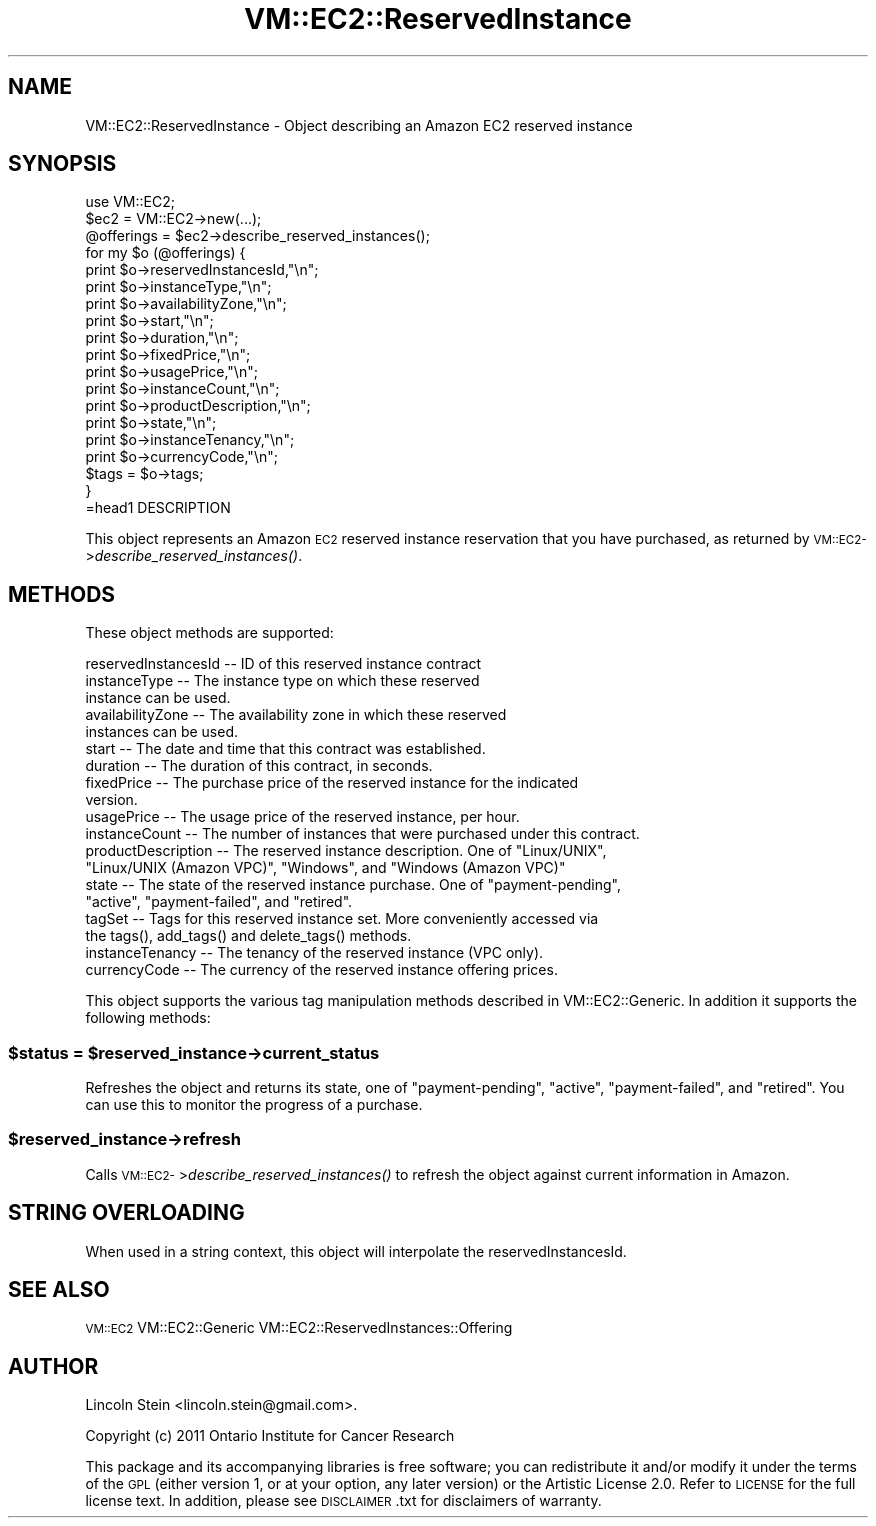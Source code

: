 .\" Automatically generated by Pod::Man 2.22 (Pod::Simple 3.07)
.\"
.\" Standard preamble:
.\" ========================================================================
.de Sp \" Vertical space (when we can't use .PP)
.if t .sp .5v
.if n .sp
..
.de Vb \" Begin verbatim text
.ft CW
.nf
.ne \\$1
..
.de Ve \" End verbatim text
.ft R
.fi
..
.\" Set up some character translations and predefined strings.  \*(-- will
.\" give an unbreakable dash, \*(PI will give pi, \*(L" will give a left
.\" double quote, and \*(R" will give a right double quote.  \*(C+ will
.\" give a nicer C++.  Capital omega is used to do unbreakable dashes and
.\" therefore won't be available.  \*(C` and \*(C' expand to `' in nroff,
.\" nothing in troff, for use with C<>.
.tr \(*W-
.ds C+ C\v'-.1v'\h'-1p'\s-2+\h'-1p'+\s0\v'.1v'\h'-1p'
.ie n \{\
.    ds -- \(*W-
.    ds PI pi
.    if (\n(.H=4u)&(1m=24u) .ds -- \(*W\h'-12u'\(*W\h'-12u'-\" diablo 10 pitch
.    if (\n(.H=4u)&(1m=20u) .ds -- \(*W\h'-12u'\(*W\h'-8u'-\"  diablo 12 pitch
.    ds L" ""
.    ds R" ""
.    ds C` ""
.    ds C' ""
'br\}
.el\{\
.    ds -- \|\(em\|
.    ds PI \(*p
.    ds L" ``
.    ds R" ''
'br\}
.\"
.\" Escape single quotes in literal strings from groff's Unicode transform.
.ie \n(.g .ds Aq \(aq
.el       .ds Aq '
.\"
.\" If the F register is turned on, we'll generate index entries on stderr for
.\" titles (.TH), headers (.SH), subsections (.SS), items (.Ip), and index
.\" entries marked with X<> in POD.  Of course, you'll have to process the
.\" output yourself in some meaningful fashion.
.ie \nF \{\
.    de IX
.    tm Index:\\$1\t\\n%\t"\\$2"
..
.    nr % 0
.    rr F
.\}
.el \{\
.    de IX
..
.\}
.\"
.\" Accent mark definitions (@(#)ms.acc 1.5 88/02/08 SMI; from UCB 4.2).
.\" Fear.  Run.  Save yourself.  No user-serviceable parts.
.    \" fudge factors for nroff and troff
.if n \{\
.    ds #H 0
.    ds #V .8m
.    ds #F .3m
.    ds #[ \f1
.    ds #] \fP
.\}
.if t \{\
.    ds #H ((1u-(\\\\n(.fu%2u))*.13m)
.    ds #V .6m
.    ds #F 0
.    ds #[ \&
.    ds #] \&
.\}
.    \" simple accents for nroff and troff
.if n \{\
.    ds ' \&
.    ds ` \&
.    ds ^ \&
.    ds , \&
.    ds ~ ~
.    ds /
.\}
.if t \{\
.    ds ' \\k:\h'-(\\n(.wu*8/10-\*(#H)'\'\h"|\\n:u"
.    ds ` \\k:\h'-(\\n(.wu*8/10-\*(#H)'\`\h'|\\n:u'
.    ds ^ \\k:\h'-(\\n(.wu*10/11-\*(#H)'^\h'|\\n:u'
.    ds , \\k:\h'-(\\n(.wu*8/10)',\h'|\\n:u'
.    ds ~ \\k:\h'-(\\n(.wu-\*(#H-.1m)'~\h'|\\n:u'
.    ds / \\k:\h'-(\\n(.wu*8/10-\*(#H)'\z\(sl\h'|\\n:u'
.\}
.    \" troff and (daisy-wheel) nroff accents
.ds : \\k:\h'-(\\n(.wu*8/10-\*(#H+.1m+\*(#F)'\v'-\*(#V'\z.\h'.2m+\*(#F'.\h'|\\n:u'\v'\*(#V'
.ds 8 \h'\*(#H'\(*b\h'-\*(#H'
.ds o \\k:\h'-(\\n(.wu+\w'\(de'u-\*(#H)/2u'\v'-.3n'\*(#[\z\(de\v'.3n'\h'|\\n:u'\*(#]
.ds d- \h'\*(#H'\(pd\h'-\w'~'u'\v'-.25m'\f2\(hy\fP\v'.25m'\h'-\*(#H'
.ds D- D\\k:\h'-\w'D'u'\v'-.11m'\z\(hy\v'.11m'\h'|\\n:u'
.ds th \*(#[\v'.3m'\s+1I\s-1\v'-.3m'\h'-(\w'I'u*2/3)'\s-1o\s+1\*(#]
.ds Th \*(#[\s+2I\s-2\h'-\w'I'u*3/5'\v'-.3m'o\v'.3m'\*(#]
.ds ae a\h'-(\w'a'u*4/10)'e
.ds Ae A\h'-(\w'A'u*4/10)'E
.    \" corrections for vroff
.if v .ds ~ \\k:\h'-(\\n(.wu*9/10-\*(#H)'\s-2\u~\d\s+2\h'|\\n:u'
.if v .ds ^ \\k:\h'-(\\n(.wu*10/11-\*(#H)'\v'-.4m'^\v'.4m'\h'|\\n:u'
.    \" for low resolution devices (crt and lpr)
.if \n(.H>23 .if \n(.V>19 \
\{\
.    ds : e
.    ds 8 ss
.    ds o a
.    ds d- d\h'-1'\(ga
.    ds D- D\h'-1'\(hy
.    ds th \o'bp'
.    ds Th \o'LP'
.    ds ae ae
.    ds Ae AE
.\}
.rm #[ #] #H #V #F C
.\" ========================================================================
.\"
.IX Title "VM::EC2::ReservedInstance 3pm"
.TH VM::EC2::ReservedInstance 3pm "2011-09-26" "perl v5.10.1" "User Contributed Perl Documentation"
.\" For nroff, turn off justification.  Always turn off hyphenation; it makes
.\" way too many mistakes in technical documents.
.if n .ad l
.nh
.SH "NAME"
VM::EC2::ReservedInstance \- Object describing an Amazon EC2 reserved instance
.SH "SYNOPSIS"
.IX Header "SYNOPSIS"
.Vb 1
\&  use VM::EC2;
\&
\&  $ec2       = VM::EC2\->new(...);
\&  @offerings = $ec2\->describe_reserved_instances();
\&  for my $o (@offerings) {
\&    print $o\->reservedInstancesId,"\en";
\&    print $o\->instanceType,"\en";
\&    print $o\->availabilityZone,"\en";
\&    print $o\->start,"\en";
\&    print $o\->duration,"\en";
\&    print $o\->fixedPrice,"\en";
\&    print $o\->usagePrice,"\en";
\&    print $o\->instanceCount,"\en";
\&    print $o\->productDescription,"\en";
\&    print $o\->state,"\en";
\&    print $o\->instanceTenancy,"\en";
\&    print $o\->currencyCode,"\en";
\&    $tags = $o\->tags;
\&  }
\&=head1 DESCRIPTION
.Ve
.PP
This object represents an Amazon \s-1EC2\s0 reserved instance reservation
that you have purchased, as returned by
\&\s-1VM::EC2\-\s0>\fIdescribe_reserved_instances()\fR.
.SH "METHODS"
.IX Header "METHODS"
These object methods are supported:
.PP
.Vb 1
\& reservedInstancesId \-\- ID of this reserved instance contract
\& 
\& instanceType        \-\- The instance type on which these reserved
\&                         instance can be used.
\&
\& availabilityZone    \-\- The availability zone in which these reserved
\&                         instances can be used.
\&
\& start               \-\- The date and time that this contract was established.
\&
\& duration            \-\- The duration of this contract, in seconds.
\&
\& fixedPrice          \-\- The purchase price of the reserved instance for the indicated
\&                         version.
\&
\& usagePrice          \-\- The usage price of the reserved instance, per hour.
\&
\& instanceCount       \-\- The number of instances that were purchased under this contract.
\&
\& productDescription  \-\- The reserved instance description. One of  "Linux/UNIX",
\&                         "Linux/UNIX (Amazon VPC)", "Windows", and "Windows (Amazon VPC)"
\&
\& state               \-\- The state of the reserved instance purchase. One of "payment\-pending",
\&                         "active", "payment\-failed", and "retired".
\&
\& tagSet              \-\- Tags for this reserved instance set. More conveniently accessed via
\&                         the tags(), add_tags() and delete_tags() methods.
\&
\& instanceTenancy     \-\- The tenancy of the reserved instance (VPC only).
\&
\& currencyCode        \-\- The currency of the reserved instance offering prices.
.Ve
.PP
This object supports the various tag manipulation methods described in
VM::EC2::Generic. In addition it supports the following methods:
.ie n .SS "$status = $reserved_instance\->current_status"
.el .SS "\f(CW$status\fP = \f(CW$reserved_instance\fP\->current_status"
.IX Subsection "$status = $reserved_instance->current_status"
Refreshes the object and returns its state, one of \*(L"payment-pending\*(R",
\&\*(L"active\*(R", \*(L"payment-failed\*(R", and \*(L"retired\*(R". You can use this to monitor
the progress of a purchase.
.ie n .SS "$reserved_instance\->refresh"
.el .SS "\f(CW$reserved_instance\fP\->refresh"
.IX Subsection "$reserved_instance->refresh"
Calls \s-1VM::EC2\-\s0>\fIdescribe_reserved_instances()\fR to refresh the object
against current information in Amazon.
.SH "STRING OVERLOADING"
.IX Header "STRING OVERLOADING"
When used in a string context, this object will interpolate the
reservedInstancesId.
.SH "SEE ALSO"
.IX Header "SEE ALSO"
\&\s-1VM::EC2\s0
VM::EC2::Generic
VM::EC2::ReservedInstances::Offering
.SH "AUTHOR"
.IX Header "AUTHOR"
Lincoln Stein <lincoln.stein@gmail.com>.
.PP
Copyright (c) 2011 Ontario Institute for Cancer Research
.PP
This package and its accompanying libraries is free software; you can
redistribute it and/or modify it under the terms of the \s-1GPL\s0 (either
version 1, or at your option, any later version) or the Artistic
License 2.0.  Refer to \s-1LICENSE\s0 for the full license text. In addition,
please see \s-1DISCLAIMER\s0.txt for disclaimers of warranty.
